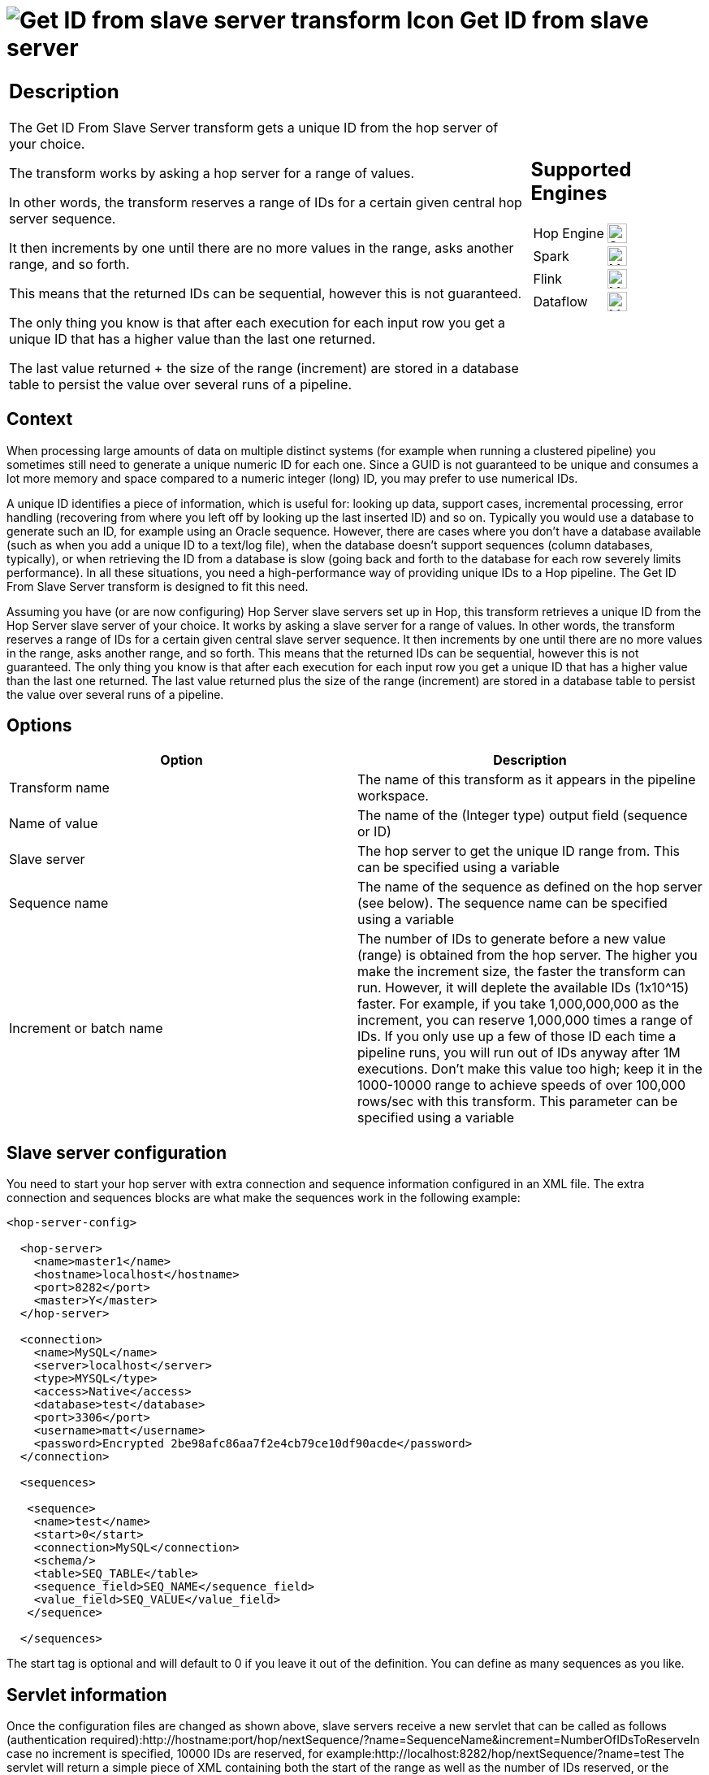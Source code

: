 ////
Licensed to the Apache Software Foundation (ASF) under one
or more contributor license agreements.  See the NOTICE file
distributed with this work for additional information
regarding copyright ownership.  The ASF licenses this file
to you under the Apache License, Version 2.0 (the
"License"); you may not use this file except in compliance
with the License.  You may obtain a copy of the License at
  http://www.apache.org/licenses/LICENSE-2.0
Unless required by applicable law or agreed to in writing,
software distributed under the License is distributed on an
"AS IS" BASIS, WITHOUT WARRANTIES OR CONDITIONS OF ANY
KIND, either express or implied.  See the License for the
specific language governing permissions and limitations
under the License.
////
:documentationPath: /pipeline/transforms/
:language: en_US
:description: The Get ID From Slave Server transform gets a unique ID from the hop server of your choice. The transform works by asking a hop server for a range of values.

= image:transforms/icons/get-server-sequence.svg[Get ID from slave server transform Icon, role="image-doc-icon"] Get ID from slave server

[%noheader,cols="3a,1a", role="table-no-borders" ]
|===
|
== Description

The Get ID From Slave Server transform gets a unique ID from the hop server of your choice.

The transform works by asking a hop server for a range of values.

In other words, the transform reserves a range of IDs for a certain given central hop server sequence.

It then increments by one until there are no more values in the range, asks another range, and so forth.

This means that the returned IDs can be sequential, however this is not guaranteed.

The only thing you know is that after each execution for each input row you get a unique ID that has a higher value than the last one returned.

The last value returned + the size of the range (increment) are stored in a database table to persist the value over several runs of a pipeline.

|
== Supported Engines
[%noheader,cols="2,1a",frame=none, role="table-supported-engines"]
!===
!Hop Engine! image:check_mark.svg[Supported, 24]
!Spark! image:question_mark.svg[Maybe Supported, 24]
!Flink! image:question_mark.svg[Maybe Supported, 24]
!Dataflow! image:question_mark.svg[Maybe Supported, 24]
!===
|===

== Context

When processing large amounts of data on multiple distinct systems (for example when running a clustered pipeline) you sometimes still need to generate a unique numeric ID for each one.
Since a GUID is not guaranteed to be unique and consumes a lot more memory and space compared to a numeric integer (long) ID, you may prefer to use numerical IDs.

A unique ID identifies a piece of information, which is useful for: looking up data, support cases, incremental processing, error handling (recovering from where you left off by looking up the last inserted ID) and so on.
Typically you would use a database to generate such an ID, for example using an Oracle sequence.
However, there are cases where you don't have a database available (such as when you add a unique ID to a text/log file), when the database doesn't support sequences (column databases, typically), or when retrieving the ID from a database is slow (going back and forth to the database for each row severely limits performance).
In all these situations, you need a high-performance way of providing unique IDs to a Hop pipeline.
The Get ID From Slave Server transform is designed to fit this need.

Assuming you have (or are now configuring) Hop Server slave servers set up in Hop, this transform retrieves a unique ID from the Hop Server slave server of your choice.
It works by asking a slave server for a range of values.
In other words, the transform reserves a range of IDs for a certain given central slave server sequence.
It then increments by one until there are no more values in the range, asks another range, and so forth.
This means that the returned IDs can be sequential, however this is not guaranteed.
The only thing you know is that after each execution for each input row you get a unique ID that has a higher value than the last one returned.
The last value returned plus the size of the range (increment) are stored in a database table to persist the value over several runs of a pipeline.

== Options

[options="header"]
|===
|Option|Description
|Transform name|The name of this transform as it appears in the pipeline workspace.
|Name of value|The name of the (Integer type) output field (sequence or ID)
|Slave server|The hop server to get the unique ID range from.
This can be specified using a variable
|Sequence name|The name of the sequence as defined on the hop server (see below).
The sequence name can be specified using a variable
|Increment or batch name|The number of IDs to generate before a new value (range) is obtained from the hop server.
The higher you make the increment size, the faster the transform can run.
However, it will deplete the available IDs (1x10^15) faster.
For example, if you take 1,000,000,000 as the increment, you can reserve 1,000,000 times a range of IDs.
If you only use up a few of those ID each time a pipeline runs, you will run out of IDs anyway after 1M executions.
Don't make this value too high; keep it in the 1000-10000 range to achieve speeds of over 100,000 rows/sec with this transform.
This parameter can be specified using a variable
|===

== Slave server configuration

You need to start your hop server with extra connection and sequence information configured in an XML file.
The extra connection and sequences blocks are what make the sequences work in the following example:

[source,xml]
----
<hop-server-config>
 
  <hop-server>
    <name>master1</name>
    <hostname>localhost</hostname>
    <port>8282</port>
    <master>Y</master>
  </hop-server>
 
  <connection>
    <name>MySQL</name>
    <server>localhost</server>
    <type>MYSQL</type>
    <access>Native</access>
    <database>test</database>
    <port>3306</port>
    <username>matt</username>
    <password>Encrypted 2be98afc86aa7f2e4cb79ce10df90acde</password>
  </connection>
 
  <sequences>
 
   <sequence>
    <name>test</name>
    <start>0</start>
    <connection>MySQL</connection>
    <schema/>
    <table>SEQ_TABLE</table>
    <sequence_field>SEQ_NAME</sequence_field>
    <value_field>SEQ_VALUE</value_field>
   </sequence>
 
  </sequences>
----

The start tag is optional and will default to 0 if you leave it out of the definition.
You can define as many sequences as you like.

== Servlet information

Once the configuration files are changed as shown above, slave servers receive a new servlet that can be called as follows (authentication required):http://hostname:port/hop/nextSequence/?name=SequenceName&increment=NumberOfIDsToReserveIn case no increment is specified, 10000 IDs are reserved, for example:http://localhost:8282/hop/nextSequence/?name=test The servlet will return a simple piece of XML containing both the start of the range as well as the number of IDs reserved, or the increment:

====
<seq><value>570000</value><increment>10000</increment></seq>
====

Continuing with this example, the following row will be present in the SEQ_TABLE table:

====
mysql> select * from SEQ_TABLE where SEQ_NAME='test';
====

[options="header"]
|===
|SEQ_NAME|SEQ_VALUE
|test|580000
|===

== Automatic loading and creation

It can be a burden to maintain all your sequences in an XML file.
Because of this, it is also possible to automatically load all the sequences from a database table.
You can use the following construct to do it:

[source,xml]
----
<autosequence>
    <connection>MySQL</connection>
    <schema/>
    <start>1234</start>
    <table>SEQ_TABLE</table>
    <sequence_field>SEQ_NAME</sequence_field>
    <value_field>SEQ_VALUE</value_field>
 
    <autocreate>N</autocreate>
</autosequence>
----

The <autocreate> tag allows any sequence name to be specified in the transform without error.
In that case, the sequence with the name specified will be created automatically with the start value from the <autosequence> specification.